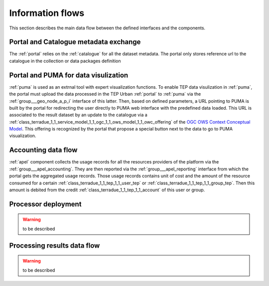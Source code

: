 .. _flow:

Information flows
=================

This section describes the main data flow between the defined interfaces and the components.


Portal and Catalogue metadata exchange
--------------------------------------

The :ref:`portal` relies on the :ref:`catalogue` for all the dataset metadata. The portal only stores reference url to the catalogue in the collection or data packages definition


Portal and PUMA for data visulization
-------------------------------------

:ref:`puma` is used as an extrnal tool with expert visualization functions. To enable TEP data visulization in :ref:`puma`, the portal must upload the data processed in the TEP Urban :ref:`portal` to :ref:`puma` via the :ref:`group___geo_node_a_p_i` interface of this latter. Then, based on defined parameters, a URL pointing to PUMA is built by the portal for redirecting the user directly to PUMA web interface with the predefined data loaded. This URL is associated to the result dataset by an update to the catalogue via a :ref:`class_terradue_1_1_service_model_1_1_ogc_1_1_ows_model_1_1_owc_offering` of the `OGC OWS Context Conceptual Model <https://portal.opengeospatial.org/files/?artifact_id=55182>`_. This offering is recognized by the portal that propose a special button next to the data to go to PUMA visualization.


Accounting data flow
--------------------

:ref:`apel` component collects the usage records for all the resources providers of the platform via the :ref:`group___apel_accounting`. They are then reported via the :ref:`group___apel_reporting` interface from which the portal gets the aggregated usage records. Those usage records contains unit of cost and the amount of the resource consumed for a certain :ref:`class_terradue_1_1_tep_1_1_user_tep` or :ref:`class_terradue_1_1_tep_1_1_group_tep`. Then this amount is debited from the credit :ref:`class_terradue_1_1_tep_1_1_account` of this user or group.



Processor deployment
--------------------

.. warning:: to be described





Processing results data flow
----------------------------

.. warning:: to be described



